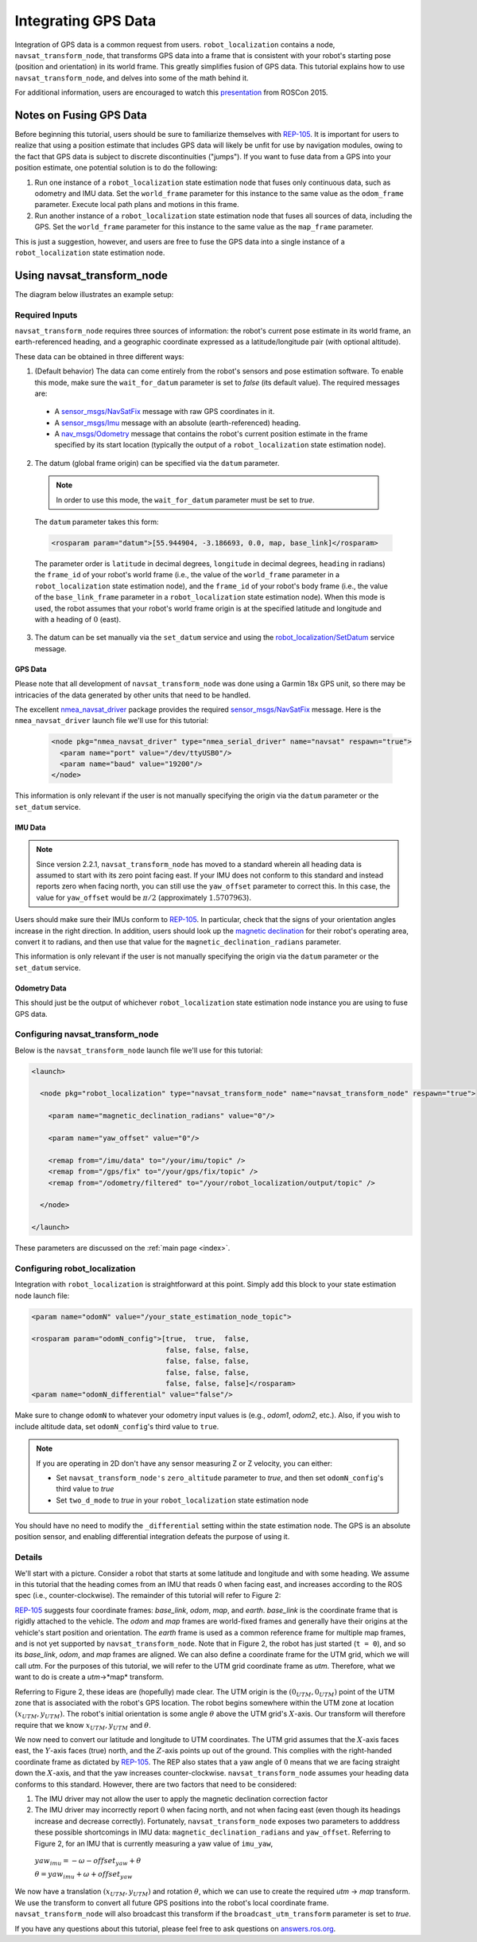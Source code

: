 Integrating GPS Data
####################

Integration of GPS data is a common request from users. ``robot_localization`` contains a node, ``navsat_transform_node``, that transforms GPS data into a frame that is consistent with your robot's starting pose (position and orientation) in its world frame. This greatly simplifies fusion of GPS data. This tutorial explains how to use ``navsat_transform_node``, and delves into some of the math behind it.

For additional information, users are encouraged to watch this `presentation <https://vimeo.com/142624091>`_ from ROSCon 2015.

Notes on Fusing GPS Data
************************

Before beginning this tutorial, users should be sure to familiarize themselves with `REP-105 <http://www.ros.org/reps/rep-0105.html>`_. It is important for users to realize that using a position estimate that includes GPS data will likely be unfit for use by navigation modules, owing to the fact that GPS data is subject to discrete discontinuities ("jumps"). If you want to fuse data from a GPS into your position estimate, one potential solution is to do the following:

1. Run one instance of a ``robot_localization`` state estimation node that fuses only continuous data, such as odometry and IMU data. Set the ``world_frame`` parameter for this instance to the same value as the ``odom_frame`` parameter. Execute local path plans and motions in this frame.
2. Run another instance of a ``robot_localization`` state estimation node that fuses all sources of data, including the GPS. Set the ``world_frame`` parameter for this instance to the same value as the ``map_frame`` parameter.

This is just a suggestion, however, and users are free to fuse the GPS data into a single instance of a ``robot_localization`` state estimation node.

Using navsat_transform_node
***************************

The diagram below illustrates an example setup:

.. image:: images/navsat_transform_workflow.png
  :width: 800px
  :align: center
  :alt: navsat_transform workflow


Required Inputs
===============

``navsat_transform_node`` requires three sources of information: the robot's current pose estimate in its world frame, an earth-referenced heading, and a geographic coordinate expressed as a latitude/longitude pair (with optional altitude).

These data can be obtained in three different ways:

1. (Default behavior) The data can come entirely from the robot's sensors and pose estimation software. To enable this mode, make sure the ``wait_for_datum`` parameter is set to *false* (its default value). The required messages are:

 * A `sensor_msgs/NavSatFix <http://docs.ros.org/api/sensor_msgs/html/msg/NavSatFix.html>`_ message with raw GPS coordinates in it.
 * A `sensor_msgs/Imu <http://docs.ros.org/api/sensor_msgs/html/msg/Imu.html>`_ message with an absolute (earth-referenced) heading.
 * A `nav_msgs/Odometry <http://docs.ros.org/api/nav_msgs/html/msg/Odometry.html>`_ message that contains the robot's current position estimate in the frame specified by its start location (typically the output of a ``robot_localization`` state estimation node).

2. The datum (global frame origin) can be specified via the ``datum`` parameter.

 .. note:: In order to use this mode, the ``wait_for_datum`` parameter must be set to *true*.

 The ``datum`` parameter takes this form:

 .. code-block:: xml

  <rosparam param="datum">[55.944904, -3.186693, 0.0, map, base_link]</rosparam>

 The parameter order is ``latitude`` in decimal degrees, ``longitude`` in decimal degrees, ``heading`` in radians) the ``frame_id`` of your robot's world frame (i.e., the value of the ``world_frame`` parameter in a ``robot_localization`` state estimation node), and the ``frame_id`` of your robot's body frame (i.e., the value of the ``base_link_frame`` parameter in a ``robot_localization`` state estimation node). When this mode is used, the robot assumes that your robot's world frame origin is at the specified latitude and longitude and with a heading of :math:`0` (east).

3. The datum can be set manually via the ``set_datum`` service and using the `robot_localization/SetDatum <http://docs.ros.org/api/robot_localization/html/srv/SetDatum.html>`_ service message.


GPS Data
^^^^^^^^

Please note that all development of ``navsat_transform_node`` was done using a Garmin 18x GPS unit, so there may be intricacies of the data generated by other units that need to be handled.

The excellent `nmea_navsat_driver <http://wiki.ros.org/nmea_navsat_driver>`_ package provides the required `sensor_msgs/NavSatFix <http://docs.ros.org/api/sensor_msgs/html/msg/NavSatFix.html>`_ message. Here is the ``nmea_navsat_driver`` launch file we'll use for this tutorial:

 .. code-block:: xml

  <node pkg="nmea_navsat_driver" type="nmea_serial_driver" name="navsat" respawn="true">
    <param name="port" value="/dev/ttyUSB0"/>
    <param name="baud" value="19200"/>
  </node>

This information is only relevant if the user is not manually specifying the origin via the ``datum`` parameter or the ``set_datum`` service.

IMU Data
^^^^^^^^

.. note:: Since version 2.2.1, ``navsat_transform_node`` has moved to a standard wherein all heading data is assumed to start with its zero point facing east. If your IMU does not conform to this standard and instead reports zero when facing north, you can still use the ``yaw_offset`` parameter to correct this. In this case, the value for ``yaw_offset`` would be :math:`\pi / 2` (approximately :math:`1.5707963`).

Users should make sure their IMUs conform to `REP-105 <http://www.ros.org/reps/rep-0105.html>`_. In particular, check that the signs of your orientation angles increase in the right direction. In addition, users should look up the `magnetic declination <http://www.ngdc.noaa.gov/geomag-web/#declination>`_ for their robot's operating area, convert it to radians, and then use that value for the ``magnetic_declination_radians`` parameter.

This information is only relevant if the user is not manually specifying the origin via the ``datum`` parameter or the ``set_datum`` service.

Odometry Data
^^^^^^^^^^^^^

This should just be the output of whichever ``robot_localization`` state estimation node instance you are using to fuse GPS data.

Configuring navsat_transform_node
=================================

Below is the ``navsat_transform_node`` launch file we'll use for this tutorial:

.. code-block:: xml

 <launch>

   <node pkg="robot_localization" type="navsat_transform_node" name="navsat_transform_node" respawn="true">

     <param name="magnetic_declination_radians" value="0"/>

     <param name="yaw_offset" value="0"/>

     <remap from="/imu/data" to="/your/imu/topic" />
     <remap from="/gps/fix" to="/your/gps/fix/topic" />
     <remap from="/odometry/filtered" to="/your/robot_localization/output/topic" />

   </node>

 </launch>

These parameters are discussed on the :ref:`main page <index>`.

Configuring robot_localization
==============================

Integration with ``robot_localization`` is straightforward at this point. Simply add this block to your state estimation node launch file:

.. code-block:: xml

 <param name="odomN" value="/your_state_estimation_node_topic">

 <rosparam param="odomN_config">[true,  true,  false,
                                 false, false, false,
                                 false, false, false,
                                 false, false, false,
                                 false, false, false]</rosparam>
 <param name="odomN_differential" value="false"/>

Make sure to change ``odomN`` to whatever your odometry input values is (e.g., *odom1*, *odom2*, etc.). Also, if you wish to include altitude data, set ``odomN_config``'s third value to ``true``.

.. note:: If you are operating in 2D don't have any sensor measuring Z or Z velocity, you can either:

 * Set ``navsat_transform_node's`` ``zero_altitude`` parameter to *true*, and then set ``odomN_config``'s third value to *true*
 * Set ``two_d_mode`` to *true* in your ``robot_localization`` state estimation node

You should have no need to modify the ``_differential`` setting within the state estimation node. The GPS is an absolute position sensor, and enabling differential integration defeats the purpose of using it.

Details
=======

We'll start with a picture. Consider a robot that starts at some latitude and longitude and with some heading. We assume in this tutorial that the heading comes from an IMU that reads 0 when facing east, and increases according to the ROS spec (i.e., counter-clockwise). The remainder of this tutorial will refer to Figure 2:

.. image:: images/figure2.png
  :width: 800px
  :align: center
  :alt: Figure 2


`REP-105 <http://www.ros.org/reps/rep-0105.html>`_ suggests four coordinate frames: *base_link*, *odom*, *map*, and *earth*. *base_link* is the coordinate frame that is rigidly attached to the vehicle. The *odom* and *map* frames are world-fixed frames and generally have their origins at the vehicle's start position and orientation. The *earth* frame is used as a common reference frame for multiple map frames, and is not yet supported by ``navsat_transform_node``. Note that in Figure 2, the robot has just started (``t = 0``), and so its *base_link*, *odom*, and *map* frames are aligned. We can also define a coordinate frame for the UTM grid, which we will call *utm*. For the purposes of this tutorial, we will refer to the UTM grid coordinate frame as *utm*. Therefore, what we want to do is create a *utm*->*map* transform.

Referring to Figure 2, these ideas are (hopefully) made clear. The UTM origin is the :math:`(0_{UTM}, 0_{UTM})` point of the UTM zone that is associated with the robot's GPS location. The robot begins somewhere within the UTM zone at location :math:`(x_{UTM}, y_{UTM})`. The robot's initial orientation is some angle :math:`\theta` above the UTM grid's :math:`X`-axis. Our transform will therefore require that we know :math:`x_{UTM}, y_{UTM}` and :math:`\theta`.

We now need to convert our latitude and longitude to UTM coordinates. The UTM grid assumes that the :math:`X`-axis faces east, the :math:`Y`-axis faces (true) north, and the :math:`Z`-axis points up out of the ground. This complies with the right-handed coordinate frame as dictated by `REP-105 <http://www.ros.org/reps/rep-0105.html>`_. The REP also states that a yaw angle of :math:`0` means that we are facing straight down the :math:`X`-axis, and that the yaw increases counter-clockwise. ``navsat_transform_node`` assumes your heading data conforms to this standard. However, there are two factors that need to be considered:

1. The IMU driver may not allow the user to apply the magnetic declination correction factor
2. The IMU driver may incorrectly report :math:`0` when facing north, and not when facing east (even though its headings increase and decrease correctly). Fortunately, ``navsat_transform_node`` exposes two parameters to adddress these possible shortcomings in IMU data: ``magnetic_declination_radians`` and ``yaw_offset``. Referring to Figure 2, for an IMU that is currently measuring a yaw value of ``imu_yaw``,

 :math:`yaw_{imu} = -\omega - offset_{yaw} + \theta`

 :math:`\theta = yaw_{imu} + \omega + offset_{yaw}`

We now have a translation :math:`(x_{UTM}, y_{UTM})` and rotation :math:`\theta`, which we can use to create the required *utm* -> *map* transform. We use the transform to convert all future GPS  positions into the robot's local coordinate frame. ``navsat_transform_node`` will also broadcast this transform if the ``broadcast_utm_transform`` parameter is set to *true*.

If you have any questions about this tutorial, please feel free to ask questions on `answers.ros.org <http://answers.ros.org>`_.
